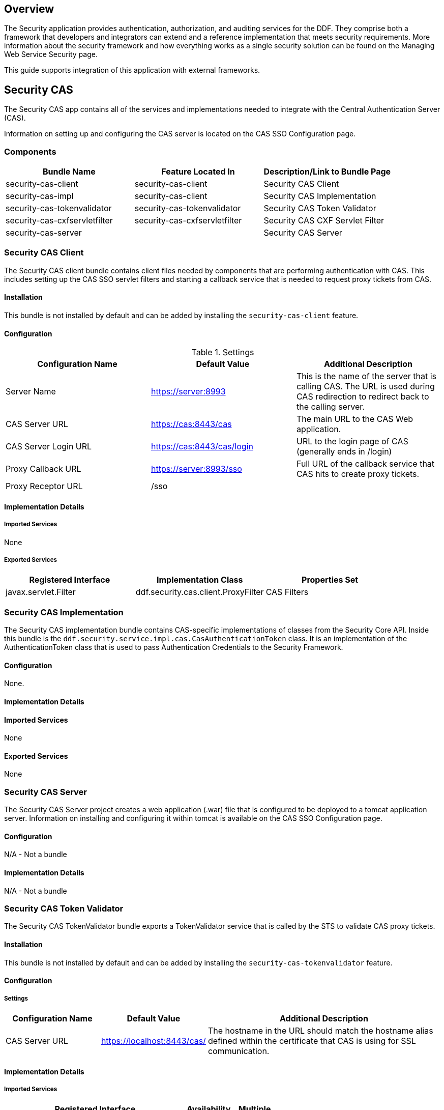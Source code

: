 
== Overview

The Security application provides authentication, authorization, and auditing services for the DDF. They comprise both a framework that developers and integrators can extend and a reference implementation that meets security requirements. More information about the security framework and how everything works as a single security solution can be found on the Managing Web Service Security page.

This guide supports integration of this application with external frameworks.

== Security CAS

The Security CAS app contains all of the services and implementations needed to integrate with the Central Authentication Server (CAS).

Information on setting up and configuring the CAS server is located on the CAS SSO Configuration page.

=== Components

[cols="3" options="header"]
|===

|Bundle Name
|Feature Located In
|Description/Link to Bundle Page

|security-cas-client
|security-cas-client
|Security CAS Client

|security-cas-impl
|security-cas-client
|Security CAS Implementation

|security-cas-tokenvalidator
|security-cas-tokenvalidator
|Security CAS Token Validator

|security-cas-cxfservletfilter
|security-cas-cxfservletfilter
|Security CAS CXF Servlet Filter

|security-cas-server
| 
|Security CAS Server

|===

=== Security CAS Client

The Security CAS client bundle contains client files needed by components that are performing authentication with CAS. This includes setting up the CAS SSO servlet filters and starting a callback service that is needed to request proxy tickets from CAS.

==== Installation
This bundle is not installed by default and can be added by installing the `security-cas-client` feature.

==== Configuration

.Settings
[cols="3" options="header"]
|===

|Configuration Name
|Default Value
|Additional Description

|Server Name
|https://server:8993
|This is the name of the server that is calling CAS. The URL is used during CAS redirection to redirect back to the calling server.

|CAS Server URL
|https://cas:8443/cas
|The main URL to the CAS Web application.

|CAS Server Login URL
|https://cas:8443/cas/login
|URL to the login page of CAS (generally ends in /login)

|Proxy Callback URL
|https://server:8993/sso
|Full URL of the callback service that CAS hits to create proxy tickets.

|Proxy Receptor URL
|/sso
|
 
|===

==== Implementation Details

===== Imported Services
None

===== Exported Services
[cols="3" options="header"]
|===

|Registered Interface
|Implementation Class
|Properties Set

|javax.servlet.Filter
|ddf.security.cas.client.ProxyFilter
|CAS Filters

|===

=== Security CAS Implementation

The Security CAS implementation bundle contains CAS-specific implementations of classes from the Security Core API. Inside this bundle is the `ddf.security.service.impl.cas.CasAuthenticationToken` class. It is an implementation of the AuthenticationToken class that is used to pass Authentication Credentials to the Security Framework.

==== Configuration
None.

==== Implementation Details

==== Imported Services
None

==== Exported Services
None

=== Security CAS Server

The Security CAS Server project creates a web application (.war) file that is configured to be deployed to a tomcat application server. Information on installing and configuring it within tomcat is available on the CAS SSO Configuration page.

==== Configuration
N/A - Not a bundle

==== Implementation Details
N/A - Not a bundle

=== Security CAS Token Validator

The Security CAS TokenValidator bundle exports a TokenValidator service that is called by the STS to validate CAS proxy tickets.

==== Installation
This bundle is not installed by default and can be added by installing the `security-cas-tokenvalidator` feature.

==== Configuration

===== Settings

[cols="2,2,5" options="header"]
|===

|Configuration Name
|Default Value
|Additional Description

|CAS Server URL
|https://localhost:8443/cas/
|The hostname in the URL should match the hostname alias defined within the certificate that CAS is using for SSL communication.

|===

==== Implementation Details

===== Imported Services
[cols="4,1,1" options="header"]
|===

|Registered Interface
|Availability
|Multiple

|ddf.security.encryption.EncryptionService
|required
|false
|===

===== Exported Services
[cols="4,4,2" options="header"]
|===

|Registered Interfaces
|Implementation Class
|Properties Set

|ddf.catalog.util.DdfConfigurationWatcher
org.apache.cxf.sts.token.validator.TokenValidator
|ddf.security.cas.WebSSOTokenValidator
|CAS Server URL and Encryption Service reference

|===

=== Security CAS CXF Servlet Filter

The Security CAS CXF Servlet Filter bundle binds a list of CAS servlet filters to the CXF servlet. The servlet filters are defined by by the security-cas-client bundle.

==== Installation
This bundle is not installed by default and can be added by installing the `security-cas-cxfservletfilter` feature.

==== Configuration

===== Settings
[cols="1,1,3" options="header"]
|===

|Configuration Name
|Default Value
|Additional Description

|URL Pattern
|/services/catalog/*
|This defines the servlet URL that should be binded to the CAS filter. By default, they will bind to the REST and OpenSearch endpoints. The REST endpoint is called by the SearchUI when accessing individual metadata about a metacard and when accessing the metacard's thumbnail. An example of just securing the OpenSearch endpoint would be the value: `/services/catalog/query`.

|===

[WARNING]
====
Endpoints that are secured by the CXF Servlet Filters will not currently work with federation. With the default settings, REST and OpenSearch federation to the site with this feature installed will not work. Federation from this site, however, will work normally.
====

==== Implementation Details

===== Imported Services
[cols="3" options="header"]
|===

|Registered Interface
|Availability
|Multiple

|javax.servlet.Filter
|required
|false

|===

===== Exported Services

None (filter is exported inside the code and not via configuration)

== Security Core

The Security Core app contains all of the necessary components that are used to perform security operations (authentication, authorization, and auditing) required in the framework.

=== Components
[cols="3" options="header"]
|===

|Bundle Name
|Located in Feature
|Description / Link to Bundle Page

|security-core-api
|security-core
|Security Core API

|security-core-impl
|security-core
|Security Core Implementation

|security-core-commons
|security-core
|Security Core Commons

|===

=== Security Core Commons

The Security Core Commons bundle contains helper and utility classes that are used within DDF to help with performing common security operations. Most notably, this bundle contains the `ddf.security.common.audit.SecurityLogger` class that performs the security audit logging within DDF.

==== Configuration
None

==== Implementation Details

===== Imported Services
None

===== Exported Services
None

=== Security Core Implementation

The Security Core Implementation contains the reference implementations for the Security Core API interfaces that come with the DDF distribution.

==== Configuration
None

==== Install and Uninstall

The Security Core app installs this bundle by default. It is recommended to use this bundle as it contains the reference implementations for many classes used within the DDF Security Framework.

==== Implementation Details

===== Imported Services

[cols="3" options="header"]
|===

|Registered Interface
|Availability
|Multiple

|org.apache.shiro.realm.Realm
|optional
|true

|===

===== Exported Services
[cols="3" options="header"]
|===

|Registered Interface
|Implementation Class
|Properties Set

|ddf.security.service.SecurityManager
|ddf.security.service.impl.SecurityManagerImpl
|None

|===

== Security Encryption

The DDF Security Encryption application offers an encryption framework and service implementation for other applications to use. This service is commonly used to encrypt and decrypt default passwords that are located within the metatype and Administration Web Console.

=== Components
[cols="3" options="header"]
|===

|Bundle Name
|Feature Located In
|Description/Link to Bundle Page

|security-encryption-api
|security-encryption
|Security Encryption API

|security-encryption-impl
|security-encryption
|Security Encryption Implementation

|security-encryption-commands
|security-encryption
|Security Encryption Commands

|===

=== Security Encryption API

The Security Encryption API bundle provides the framework for the encryption service. Applications that use the encryption service should import this bundle and use the interfaces defined within it instead of calling an implementation directly.

==== Installation

This bundle is installed by default as part of the `security-encryption` feature. Many applications that come with DDF depend on this bundle and it should not be uninstalled.

==== Configuration

===== Settings
None

==== Implementation Details

===== Imported Services
None

===== Exported Services
None

=== Security Encryption Commands

The Security Encryption Commands bundle enhances the DDF system console by allowing administrators and integrators to encrypt and decrypt values directly from the console. More information and sample commands are available on the Encryption Service page.

==== Installation

This bundle is installed by default by the `security-encryption` feature. This bundle is tied specifically to the DDF console and can be uninstalled without causing any issues to other applications. When uninstalled, administrators will not be able to encrypt and decrypt data from the console.

==== Configuration

===== Settings
None

==== Implementation Details

===== Imported Services
None

===== Exported Services
None

=== Security Encryption Implementation

The Security Encryption Implementation bundle contains all of the service implementations for the Encryption Framework and exports those implementations as services to the OSGi service registry.

==== Installation

This bundle is installed by default as part of the `security-encryption` feature. Other projects are dependent on the services this bundle exports and it should not be uninstalled unless another security service implementation is being added.

==== Configuration

===== Settings
None

==== Implementation Details

===== Imported Services
None

===== Exported Services

[cols="3" options="header"]
|===

|Registered Interface
|Implementation Class
|Properties Set

|ddf.security.encryption.EncryptionService
|ddf.security.encryption.impl.EncryptionServiceImpl
|Key

|===

== Security LDAP

The DDF LDAP application allows the user to configure either an embedded or a standalone LDAP server. The provided features contain a default set of schemas and users loaded to help facilitate authentication and authorization testing.

=== Components

[cols="3" options="header"]
|===

|Bundle Name
|Feature Located In
|Description/Link to Bundle Page

|ldap-embedded
|ldap
|Embedded LDAP Configuration

|===

=== Configuring a Standalone LDAP Server

In some production environments it is suggested that the LDAP server be run separate from the DDF installation. Due to the minimal number of dependencies that the embedded LDAP application requires, this app can be run using a minimal install of DDF that uses much less memory and CPU than a standard installation.

==== Run a Standalone Embedded LDAP Instance

. Obtain and unzip the DDF kernel (`ddf-distribution-kernel-<VERSION>.zip`). 
. Start the distribution.
. When the kernel is loaded up with the DDF logo at the command prompt, execute:
----
la
----
which is short for "list all." 

[WARNING]
====
Since the kernel does not include all apps, if you were to do a "`list`" instead of "`la`," no results would be returned at this point.
====
. Verify that all bundles are `Active`. 
. Deploy the Embedded LDAP app by copying the `ldap-embedded-app-<VERSION>.kar` file into the `<DISTRIBUTION_HOME>/deploy` directory. You can verify that theLDAP server is installed by checking the DDF log or by performing an `la` and verifying that the OpenDJ bundle is in the Active state. Additionally, it should be responding to LDAP requests on the default ports, 1389 and 1636.
. To perform any of the configurations identified below, the web console will need to be installed by executing:
----
features:install webconsole
----

==== Configuration
The configuration options are located on the standard DDF configuration web console under the title *LDAP Server*. It currently contains three configuration options.

[cols="1,7" options="header"]
|===

|Configuration Name
|Description

|LDAP Port
|Sets the port for LDAP (plaintext and StartTLS). 0 will disable the port.

|LDAPS Port
|Sets the port for LDAPS. 0 will disable the port.

|Base LDIF File
|Location on the server for a LDIF file.
This file will be loaded into the LDAP and overwrite any existing entries.
This option should be used when updating the default groups/users with a new LDIF file for testing.
The LDIF file being loaded may contain any LDAP entries (schemas, users, groups, etc.).
If the location is left blank, the default base LDIF file will be used that comes with DDF.

|===


==== Trust Certificates

For LDAPS to function correctly, it is important that the LDAP server is configured with a keystore file that trusts the clients it is connecting to and vice versa. Complete the following procedure to provide your own keystore information for the LDAP. 

. Navigate to the `/etc/keystores` folder in the kernel distribution folder.
. Find the `serverKeystore.jks` file and replace it with a keystore file valid for your operating environment.
. If the DDF kernel is running, restart it so the changes will take place

==== Connect to a Standalone LDAP Server

DDF instances can connect to an external LDAP server by installing and configuring the `security-sts-server` feature detailed here.

=== Embedded LDAP Configuration

The Embedded LDAP application contains an LDAP server (OpenDJ version 2.4.6) that has a default set of schemas and users loaded to help facilitate authentication and authorization testing.

==== Default Settings

===== Ports
[cols="2" options="header"]
|===

|Protocol
|Default Port

|LDAP
|1389

|LDAPS
|1636

|StartTLS
|1389

|===

===== Users

====== LDAP Users
[cols="1,1,1,3" options="header"]
|===

|Username
|Password
|Groups
|Description

|testuser1
|password1
|
|General test user for authentication

|testuser2
|password2
| 
|General test user for authentication

|nromanova
|password1
|avengers
|General test user for authentication

|lcage
|password1
|admin, avengers
|General test user for authentication, Admin user for karaf

|jhowlett
|password1
|admin, avengers
|General test user for authentication, Admin user for karaf

|pparker
|password1
|admin, avengers
|General test user for authentication, Admin user for karaf

|jdrew
|password1
|admin, avengers
|General test user for authentication, Admin user for karaf

|tstark
|password1
|admin, avengers
|General test user for authentication, Admin user for karaf

|bbanner
|password1
|admin, avengers
|General test user for authentication, Admin user for karaf

|srogers
|password1
|admin, avengers
|General test user for authentication, Admin user for karaf

|admin
|admin
|admin
|Admin user for karaf

|===

====== LDAP Admin
[cols="5" options="header"]
|===
|Username
|Password
|Groups
|Attributes
|Description

|admin
|secret
|
|
|Administrative User for LDAP

|===

===== Schemas

The default schemas loaded into the LDAP instance are the same defaults that come with OpenDJ.

[cols="1,7" options="header"]
|===

|Schema File Name
|Schema Description (http://opendj.forgerock.org/doc/admin-guide/index/chap-schema.html)

|00-core.ldif
|This file contains a core set of attribute type and objectlass definitions from several standard LDAP documents, including draft-ietf-boreham-numsubordinates, draft-findlay-ldap-groupofentries, draft-furuseth-ldap-untypedobject, draft-good-ldap-changelog, draft-ietf-ldup-subentry, draft-wahl-ldap-adminaddr, RFC 1274, RFC 2079, RFC 2256, RFC 2798, RFC 3045, RFC 3296, RFC 3671, RFC 3672, RFC 4512, RFC 4519, RFC 4523, RFC 4524, RFC 4530, RFC 5020, and X.501.

|01-pwpolicy.ldif
|This file contains schema definitions from draft-behera-ldap-password-policy, which defines a mechanism for storing password policy information in an LDAP directory server.

|02-config.ldif
|This file contains the attribute type and objectclass definitions for use with the directory server configuration.

|03-changelog.ldif
|This file contains schema definitions from draft-good-ldap-changelog, which defines a mechanism for storing information about changes to directory server data.

|03-rfc2713.ldif
|This file contains schema definitions from RFC 2713, which defines a mechanism for storing serialized Java objects in the directory server.

|03-rfc2714.ldif
|This file contains schema definitions from RFC 2714, which defines a mechanism for storing CORBA objects in the directory server.

|03-rfc2739.ldif
|This file contains schema definitions from RFC 2739, which defines a mechanism for storing calendar and vCard objects in the directory server. Note that the definition in RFC 2739 contains a number of errors, and this schema file has been altered from the standard definition in order to fix a number of those problems.

|03-rfc2926.ldif
|This file contains schema definitions from RFC 2926, which defines a mechanism for mapping between Service Location Protocol (SLP) advertisements and LDAP.

|03-rfc3112.ldif
|This file contains schema definitions from RFC 3112, which defines the authentication password schema.

|03-rfc3712.ldif
|This file contains schema definitions from RFC 3712, which defines a mechanism for storing printer information in the directory server.

|03-uddiv3.ldif
|This file contains schema definitions from RFC 4403, which defines a mechanism for storing UDDIv3 information in the directory server.

|04-rfc2307bis.ldif
|This file contains schema definitions from the draft-howard-rfc2307bis specification, used to store naming service information in the directory server.

|05-rfc4876.ldif
|This file contains schema definitions from RFC 4876, which defines a schema for storing Directory User Agent (DUA) profiles and preferences in the directory server.

|05-samba.ldif
|This file contains schema definitions required when storing Samba user accounts in the directory server.

|05-solaris.ldif
|This file contains schema definitions required for Solaris and OpenSolaris LDAP naming services.

|06-compat.ldif
|This file contains the attribute type and objectclass definitions for use with the directory server configuration.

|===

==== Configuration

===== Start and Stop

The embedded LDAP application installs a feature with the name `ldap-embedded`. Installing and uninstalling this feature will start and stop the embedded LDAP server. This will also install a fresh instance of the server each time. If changes need to persist, stop then start the embedded-ldap-opendj bundle (rather than installing/uninstalling the feature).

All settings, configurations, and changes made to the embedded LDAP instances are persisted across DDF restarts. If DDF is stopped while the LDAP feature is installed and started, it will automatically restart with the saved settings on the next DDF start.

===== Settings

The configuration options are located on the standard DDF configuration web console under the title LDAP Server. It currently contains three configuration options.

[cols="2,6" options="header"]
|===

|Configuration Name
|Description

|LDAP Port
|Sets the port for LDAP (plaintext and StartTLS). 0 will disable the port.

|LDAPS Port
|Sets the port for LDAPS. 0 will disable the port.

|Base LDIF File
|Location on the server for a LDIF file. This file will be loaded into the LDAP and overwrite any existing entries. This option should be used when updating the default groups/users with a new ldif file for testing. The LDIF file being loaded may contain any ldap entries (schemas, users, groups..etc). If the location is left blank, the default base LDIF file will be used that comes with DDF.

|===

==== Limitations

Current limitations for the embedded LDAP instances include:

* Inability to store the LDAP files/storage outside of the DDF installation directory.  This results in any LDAP data (i.e., LDAP user information) being lost when the `ldap-embedded` feature is uninstalled.
* Cannot be run standalone from DDF. In order to run embedded-ldap, the DDF must be started.

==== External Links

Location to the default base LDIF file in the DDF source code: https://github.com/codice/ddf/blob/master/ldap/embedded/ldap-embedded-opendj/src/main/resources/default-users.ldif

OpenDJ documentation: http://opendj.forgerock.org/docs.html

==== LDAP Administration

OpenDJ provides a number of tools for LDAP administration. Refer to the OpenDJ Admin Guide (http://opendj.forgerock.org/opendj-server/doc/admin-guide/).

===== Download the Admin Tools

OpenDJ (Version 2.4.6) and the included tool suite can be downloaded at http://www.forgerock.org/opendj-archive.html.

===== Use the Admin Tools

The admin tools are located in `<opendj-installation>/bat` for Windows and `<opendj-installation>/bin` for *nix.  These tools can be used to administer both local and remote LDAP servers by setting the *host* and *port* parameters appropriately.

===== Example Commands for Disabling/Enabling a User's Account

In this example,  the user *Bruce Banner (uid=bbanner)* is disabled using the *manage-account* command on Windows.  Run *manage-account --help* for usage instructions.

----
D:\OpenDJ-2.4.6\bat>manage-account set-account-is-disabled -h localhost -p 4444 -O true
-D "cn=admin" -w secret -b "uid=bbanner,ou=users,dc=example,dc=com"
The server is using the following certificate:
    Subject DN:  CN=Win7-1, O=Administration Connector Self-Signed Certificate
    Issuer DN:  CN=Win7-1, O=Administration Connector Self-Signed Certificate
    Validity:  Wed Sep 04 15:36:46 MST 2013 through Fri Sep 04 15:36:46 MST 2015
Do you wish to trust this certificate and continue connecting to the server?
Please enter "yes" or "no":yes
Account Is Disabled:  true
----

====== Verify the Account is Disabled

Notice `Account Is Disabled: true` in the listing.

----
D:\OpenDJ-2.4.6\bat>manage-account get-all -h localhost -p 4444  -D "cn=admin" -w secret
-b "uid=bbanner,ou=users,dc=example,dc=com"
The server is using the following certificate:
    Subject DN:  CN=Win7-1, O=Administration Connector Self-Signed Certificate
    Issuer DN:  CN=Win7-1, O=Administration Connector Self-Signed Certificate
    Validity:  Wed Sep 04 15:36:46 MST 2013 through Fri Sep 04 15:36:46 MST 2015
Do you wish to trust this certificate and continue connecting to the server?
Please enter "yes" or "no":yes
Password Policy DN:  cn=Default Password Policy,cn=Password Policies,cn=config
Account Is Disabled:  true
Account Expiration Time:
Seconds Until Account Expiration:
Password Changed Time:  19700101000000.000Z
Password Expiration Warned Time:
Seconds Until Password Expiration:
Seconds Until Password Expiration Warning:
Authentication Failure Times:
Seconds Until Authentication Failure Unlock:
Remaining Authentication Failure Count:
Last Login Time:
Seconds Until Idle Account Lockout:
Password Is Reset:  false
Seconds Until Password Reset Lockout:
Grace Login Use Times:
Remaining Grace Login Count:  0
Password Changed by Required Time:
Seconds Until Required Change Time:
Password History:
----

====== Enable the Account

----
D:\OpenDJ-2.4.6\bat>manage-account clear-account-is-disabled  -h localhost -p 4444  -D
"cn=admin" -w secret -b "uid=bbanner,ou=users,dc=example,dc=com"
The server is using the following certificate:
    Subject DN:  CN=Win7-1, O=Administration Connector Self-Signed Certificate
    Issuer DN:  CN=Win7-1, O=Administration Connector Self-Signed Certificate
    Validity:  Wed Sep 04 15:36:46 MST 2013 through Fri Sep 04 15:36:46 MST 2015
Do you wish to trust this certificate and continue connecting to the server?
Please enter "yes" or "no":yes
Account Is Disabled:  false
----

====== Verify the Account is Enabled
Notice `Account Is Disabled: false` in the listing.

----
D:\OpenDJ-2.4.6\bat>manage-account get-all -h localhost -p 4444  -D "cn=admin" -w secret
-b "uid=bbanner,ou=users,dc=example,dc=com"
The server is using the following certificate:
    Subject DN:  CN=Win7-1, O=Administration Connector Self-Signed Certificate
    Issuer DN:  CN=Win7-1, O=Administration Connector Self-Signed Certificate
    Validity:  Wed Sep 04 15:36:46 MST 2013 through Fri Sep 04 15:36:46 MST 2015
Do you wish to trust this certificate and continue connecting to the server?
Please enter "yes" or "no":yes
Password Policy DN:  cn=Default Password Policy,cn=Password Policies,cn=config
Account Is Disabled:  false
Account Expiration Time:
Seconds Until Account Expiration:
Password Changed Time:  19700101000000.000Z
Password Expiration Warned Time:
Seconds Until Password Expiration:
Seconds Until Password Expiration Warning:
Authentication Failure Times:
Seconds Until Authentication Failure Unlock:
Remaining Authentication Failure Count:
Last Login Time:
Seconds Until Idle Account Lockout:
Password Is Reset:  false
Seconds Until Password Reset Lockout:
Grace Login Use Times:
Remaining Grace Login Count:  0
Password Changed by Required Time:
Seconds Until Required Change Time:
Password History:
----

== Security PEP

The DDF Security PEP application contains bundles and services that enable service and metacard authorization. These two types of authorization can be installed separately and extended with custom services.

=== Components
[cols="3" options="header"]
|===

|Bundle Name
|Located in Feature
|Description/Link to Bundle Page

|security-pep-interceptor
|security-pep-serviceauthz
|Security PEP Interceptor

|security-pep-redaction
|security-pep-redaction
|Security PEP Redaction

|===

=== Security PEP Interceptor

The Security PEP Interceptor bundle contains the `ddf.security.pep.interceptor.EPAuthorizingInterceptor` class. This class uses CXF to intercept incoming SOAP messages and enforces service authorization policies by sending the service request to the security framework.

==== Installation
This bundle is not installed by default and can be added by installing the `security-pep-serviceauthz` feature.

[WARNING]
====
To perform service authorization within a default install of DDF, this bundle MUST be installed.
====

==== Configuration

===== Settings
None

==== Implementation Details

===== Imported Services
None

===== Exported Services
None

=== Security PEP Redaction

The Security PEP Redaction bundle contains a redaction plugin that is added as a post query plugin in the DDF query lifecycle. This plugin looks at the security attributes on the metacard and compares them to the security attributes on the user who made the query request. If they do not match, the plug in will, depending on the configuration, filter the metacard out of the results or redact certain parts of the metacard that the user does not have permission to see.

==== Installation

This bundle is not installed by default and can be added by installing the `security-pep-redaction` feature.

==== Configuration
None

==== Implementation Details

===== Imported Services
None

===== Exported Services
[cols="3" options="header"]
|===

|Registered Interface
|Implementation Class
|Properties Set

|ddf.catalog.plugin.PostQueryPlugin
|ddf.security.pep.redaction.plugin.RedactionPlugin
|None

|===

== Security STS

The Security STS application contains the bundles and services necessary to run and talk to a Security Token Service (STS). It builds off of the Apache CXF STS code and adds components specific to DDF functionality. 

=== Components

[cols="1,1,3" options="header"]
|===

|Bundle Name
|Located in Feature
|Description/Link to Bundle Page

|security-sts-clientconfig
|security-sts-realm
|Security STS Client Config

|security-sts-realm
|security-sts-realm
|Security STS Realm

|security-sts-ldaplogin
|security-sts-ldaplogin
|Security STS LDAP Login

|security-sts-ldapclaimshandler
|security-sts-server
|Security STS LDAP Claims Handler

|security-sts-server
|security-sts-server
|Security STS Server

|security-sts-samlvalidator
|security-sts-server
|Contains the default CXF SAML validator, exposes it as a service for the STS.

|security-sts-x509validator
|security-sts-server
|Contains the default CXF x509 validator, exposes it as a service for the STS.

|===

=== Security STS Client Config

The DDF Security STS Client Config bundle keeps track and exposes configurations and settings for the CXF STS client. This client can be used by other services to create their own STS client. Once a service is registered as a watcher of the configuration, it will be updated whenever the settings change for the sts client.

==== Installation

This bundle is not installed by default and can be added by installing the `security-sts-realm` feature.

==== Configuration

===== Settings

Settings can be found in the web console under *Configuration -> Security STS Client*.
[cols="1,2,2" options="header"]
|===

|Configuration Name
|Default Value
|Additional Information

|STS Address
|https://server:8993/services/SecurityTokenService
|The hostname of the remote server should match the certificate that the server is using.

|STS Endpoint Name
|{http://docs.oasis-open.org/ws-sx/ws-trust/200512/}STS_Port
|
 
|STS Service Name
|{http://docs.oasis-open.org/ws-sx/ws-trust/200512/}SecurityTokenService
|
 
|Signature Properties
|etc/ws-security/client/signature.properties
|
 
|Encryption Properties
|etc/ws-security/client/encryption.properties
|
 
|STS Properties
|etc/ws-security/client/signature.properties
|
 
|Claims
|<List of Claims>
|
 
|===

==== Implementation Details

===== Imported Services
[cols="3" options="header"]
|===

|Registered Interface
|Availability
|Multiple

|ddf.catalog.DdfConfigurationWatcher
|required
|true

|org.osgi.service.cm.ConfigurationAdmin
|required
|false

|===

===== Exported Services
None

==== External/WS-S STS Support

===== Security STS WSS
This configuration works just like the STS Client Config for the internal STS, but produces standard requests instead of the custom DDF ones. It supports two new auth types for the context policy manager, WSSBASIC and WSSPKI.

===== Security STS Address Provider
This allows one to select which STS address will be used (e.g. in SOAP sources) for clients of this service. Default is off (internal).

=== Security STS LDAP Claims Handler

The DDF Security STS LDAP Claims Handler bundle adds functionality to the STS server that allows it to retrieve claims from an LDAP server.
It also adds mappings for the LDAP attributes to the STS SAML claims.

[NOTE]
====
All claims handlers are queried for user attributes regardless of realm.
This means that two different users with the same username in different LDAP servers will end up with both of their claims in each of their individual assertions.
====

==== Installation

This bundle is not installed by default and can be added by installing the
`security-sts-server`
 feature.

==== Configuration

===== Settings

Settings can be found in the web console under *Configuration -> Security STS LDAP and Roles Claims Handler*.

[cols="3" options="header"]
|===

|Configuration Name
|Default Value
|Additional Information

|LDAP URL
|ldap://localhost:1389
|
 
|LDAP Bind User DN
|cn=admin
|
 
|LDAP Bind User Password
|secret
|This password value is encrypted by default using the Security Encryption application.

|LDAP Username Attribute
|uid
|
 
|LDAP Base User DN
|ou=users,dc=example,dc=com
|
 
|LDAP Group ObjectClass
|groupOfNames
|ObjectClass that defines structure for group membership in LDAP. Usually this is groupOfNames or groupOfUniqueNames

|LDAP Membership Attribute
|member
|Attribute used to designate the user's name as a member of the group in LDAP. Usually this is member or uniqueMember

|LDAP Base Group DN
|ou=groups,dc=example,dc=com
|

|User Attribute Map File
|etc/ws-security/attributeMap.properties
|Properties file that contains mappings from Claim=LDAP attribute.

|===

==== Implementation Details

===== Imported Services

[cols="3" options="header"]
|===

|Registered Interface
|Availability
|Multiple

|ddf.security.encryption.EncryptionService
|optional
|false

|===

===== Exported Services

[cols="3" options="header"]
|===

|Registered Interface
|Implementation Class
|Properties Set

|org.apache.cxf.sts.claims.ClaimsHandler
|ddf.security.sts.claimsHandler.LdapClaimsHandler
|Properties from the settings

|org.apache.cxf.sts.claims.ClaimsHandler
|ddf.security.sts.claimsHandler.RoleClaimsHandler
|Properties from the settings

|===

=== Security STS LDAP Login

The DDF Security STS LDAP Login bundle enables functionality within the STS that allows it to use an LDAP to perform authentication when passed a UsernameToken in a RequestSecurityToken SOAP request.

==== Installation

This bundle is not installed by default and can be added by installing the `security-sts-ldaplogin` feature.

==== Configuration

===== Settings

Configuration settings can be found in the web console under *Configuration -> Security STS LDAP Login*.

[cols="3" options="header"]
|===

|Configuration Name
|Default Value
|Additional Information

|LDAP URL
|ldaps://localhost:1636
|
 
|LDAP Bind User DN
|cn=admin
|
 
|LDAP Bind User Password
|secret
|This password value is encrypted by default using the Security Encryption application.

|LDAP Username Attribute
|uid
|
 
|LDAP Base User DN
|ou=users,dc=example,dc=com
|
 
|LDAP Base Group DN
|ou=groups,dc=example,dc=com
|
 
|SSL Keystore Alias
|server
|This alias is used when connecting to the LDAP using SSL (LDAPS).

|===

==== Implementation Details

===== Imported Services
None

===== Exported Services
None

=== Security STS Realm

The DDF Security STS Realm performs authentication of a user by delegating the authentication request to an STS. This is different than the realms located within the Security PDP application as those ones only perform authorization and not authentication.


==== Installation
This bundle is installed by default and should not be uninstalled unless the security framework is not being used.

==== Configuration

===== Settings
None

==== Implementation Details

===== Imported Services
[cols="3" options="header"]

|===

|Registered Interface
|Availability
|Multiple

|ddf.security.encryption.EncryptionService
|opt
|false

|===

===== Exported Services

[cols="3" options="header"]
|===
|Registered Interfaces
|Implementation Class
|Properties Set

|ddf.catalog.util.DdfConfigurationWatcher
org.apache.shiro.realm.Realm
|ddf.security.realm.sts.StsRealm
|None

|===

==== Security STS Server

The DDF Security STS Server is a bundle that starts up an implementation of the CXF STS. The STS obtains many of its configurations (Claims Handlers, Token Validators, etc.) from the OSGi service registry as those items are registered as services using the CXF interfaces. The various services that the STS Server imports are listed in the Implementation Details section of this page.

[NOTE]
====
The WSDL for the STS is located at the `security-sts-server/sr/main/resources/META-INF/sts/wsdl/ws-trust-1.4-service.wsdl` within the source code.
====

==== Installation

This bundle is not installed by default and can be added by installing the `security-sts-server` feature.

==== Configuration

===== Settings

Configuration settings can be found in the web console under *Configuration -> Security STS Server*.

[cols="2,1,5" options="header"]
|===

|Configuration Name
|Default Value
|Additional Information

|SAML Assertion Lifetime
|1800
|
 
|Token Issuer
|localhost
|The name of the server issuing tokens. Generally this is the cn or hostname of this machine on the network. 

|Signature Username
|localhost
|Alias of the private key in the STS Server's keystore used to sign messages.

|Encryption Username
|localhost
|Alias of the private key in the STS Server's keystore used to encrypt messages. 

|===

==== Implementation Details

===== Imported Services
[cols="3" options="header"]
|===

|Registered Interface
|Availability
|Multiple

|org.apache.cxf.sts.claims.ClaimsHandler
|optional
|true

|org.apache.cxf.sts.token.validator.TokenValidator
|optional
|true

|===

===== Exported Services
None

== Security PDP

The DDF Security PDP application contains services that are able to perform authorization decisions based on configurations and policies. In the DDF Security Framework, these components are called realms, and they implement the `org.apache.shiro.realm.Realm` and `org.apache.shiro.authz.Authorizer` interfaces. Although these components perform decisions on access control, enforcement of this decision is performed by components within the Security PEP application.

=== Components
[cols="3" options="header"]
|===

|Bundle Name
|Located in Feature
|Description/Link to Bundle Page

|security-pdp-xacmlrealm
|security-pdp-xacml
|Security PDP XACML Realm

|security-pdp-authzrealm
|security-pdp-simple
|Security PDP AuthZ Realm

|===

=== Security PDP AuthZ Realm

The DDF Security PDP AuthZ Realm exposes a realm service that makes decisions on authorization requests using the attributes stored within the metacard to determine if access should be granted. Unlike the Security PDP XACML Realm, this realm does not use XACML and does not delegate decisions to an external processing engine. Decisions are made based on "match-all" and "match-one" logic. The configuration below provides the mapping between user attributes and metacard attributes - one map exists for each type of mapping (each map may contain multiple values).

* Match-All Mapping:  This mapping is used to guarantee that all values present in the specified metacard attribute exist in the corresponding user attribute.

* Match-One Mapping:  This mapping is used to guarantee that at least one of the values present in the specified metacard attribute exists in the corresponding user attribute.

==== Installation

This bundle is not installed by default and can be added by installing the `security-pdp-java` feature.

==== Configuration

===== Settings

Settings can be found in the web console under *Configuration -> Security Simple AuthZ Realm*.

[cols="1,1,6" options="header"]
|===

|Configuration Name
|Default Value
|Additional Description

|Roles
|admin
|Add all the roles that allow access to restricted actions. Any user that has any one of these roles will be allowed access to restricted actions.

|Open Action List
|
|Add any actions that will not be restricted by role. Any action listed here will automatically be allowed to be performed by any user in any role.

|Match-All Mappings
| 
|These map user attributes to metacard security attributes to be used in "Match All" checking. All the values in the metacard attribute must be present in the user attributes in order to "pass" and allow access. These attribute names are case-sensitive.

|Match-One Mappings
|
|These map user attributes to metacard security attributes to be used in "Match One" checking. At least one of the values from the metacard attribute must be present in the corresponding user attribute to "pass" and allow access. These attribute names are case-sensitive.

|===

==== Implementation Details

===== Imported Services
None

===== Exported Services
[cols="3" options="header"]
|===

|Registered Interfaces
|Implementation Class
|Properties Set

|org.apache.shiro.realm.Realm +
org.apache.shiro.authz.Authorizer
|ddf.security.pdp.realm.SimpleAuthzRealm
|None

|===

=== Security PDP XACML Realm

The DDF Security PDP XACML realm exposes a realm that creates a XACML request with the incoming authorization information and sends the request to a XACML processing engine. The engine that is sent the request is not hardcoded and is retrieved at runtime by the OSGi service registry. This realm contains an embedded XACML processing engine that handles the requests and policies.

==== Installation

This bundle is not installed by default and can be added by installing the `security-pdp-xacml` feature.

==== Configuration

===== Settings
None

==== Implementation Details

===== Imported Services
None

===== Exported Services
[cols="3" options="header"]
|===

|Registered Interfaces
|Implementation Class
|Properties Set

|org.apache.shiro.realm.Realm +
org.apache.shiro.authz.Authorizer
|ddf.security.pep.realm.XACMLRealm
|None

|===

== Anonymous Interceptor

The goal of the AnonymousInterceptor is to allow non-secure clients (SOAP requests without security headers) to access secure service endpoints. 

All requests to secure endpoints must include, as part of the incoming message, a user's credentials in the form of a SAML assertion or a reference to a SAML assertion. For REST/HTTP requests, either the assertion itself or the session reference (that contains the assertion) is included. For SOAP requests, the assertion is included in the SOAP header. 

Rather than reject requests without user credentials, the anonymous interceptor detects the missing credentials and inserts an assertion that represents the "anonymous" user. The attributes included in this anonymous user assertion are configured by the administrator to represent any unknown user on the current network.

=== Installing

The `AnonymousInterceptor` is installed by default with DDF Security Application.

=== Configuring

==== Configuring via the Admin Console

. Navigate to the DDF Admin Console -> Configuration
. Select “ Security STS Anonymous Claims Handler”
. Click the + next to Attributes to add a new attribute
. Add the following attribute: +
 “http://schemas.xmlsoap.org/ws/2005/05/identity/claims/nameidentifier=anonymous”
. Repeat the steps above to add another new attribute: +
 “http://schemas.xmlsoap.org/ws/2005/05/identity/claims/nameidentifier=anonymous”
. Click save
. Now select “Security Simple AuthZ Realm”
. Under role, add anonymous so Roles value is: “admin,anonymous”
. Click save.

Once these configurations have been added, the AnonymousInterceptor is ready for use. Both secure and non-secure requests will be accepted by all secure DDF service endpoints.

== Security IdP

The Security IdP application provides service provider handling that satisfies the http://docs.oasis-open.org/security/saml/v2.0/saml-profiles-2.0-os.pdf[SAML 2.0 Web SSO profile] in order to support external IdPs (Identity Providers).

=== Components
[cols="3", options="header"]
|===

|Bundle Name
|Located in Feature
|Description

|security-idp-sp
|security-idp
|IdP Service Provider

|security-idp-server
|security-idp
|IdP Server

|===

=== Installation

These bundles are not installed by default, they can be started by installing the `security-idp` feature.

=== Security IdP Service Provider

The IdP client that interacts with the specified Identity Provider.

=== Security IdP Server

An internal Identity Provider solution.

=== Limitations

The internal Identity Provider solution should be used in favor of any external solutions until the IdP Service Provider fully satisfies the SAML 2.0 Web SSO profile.
